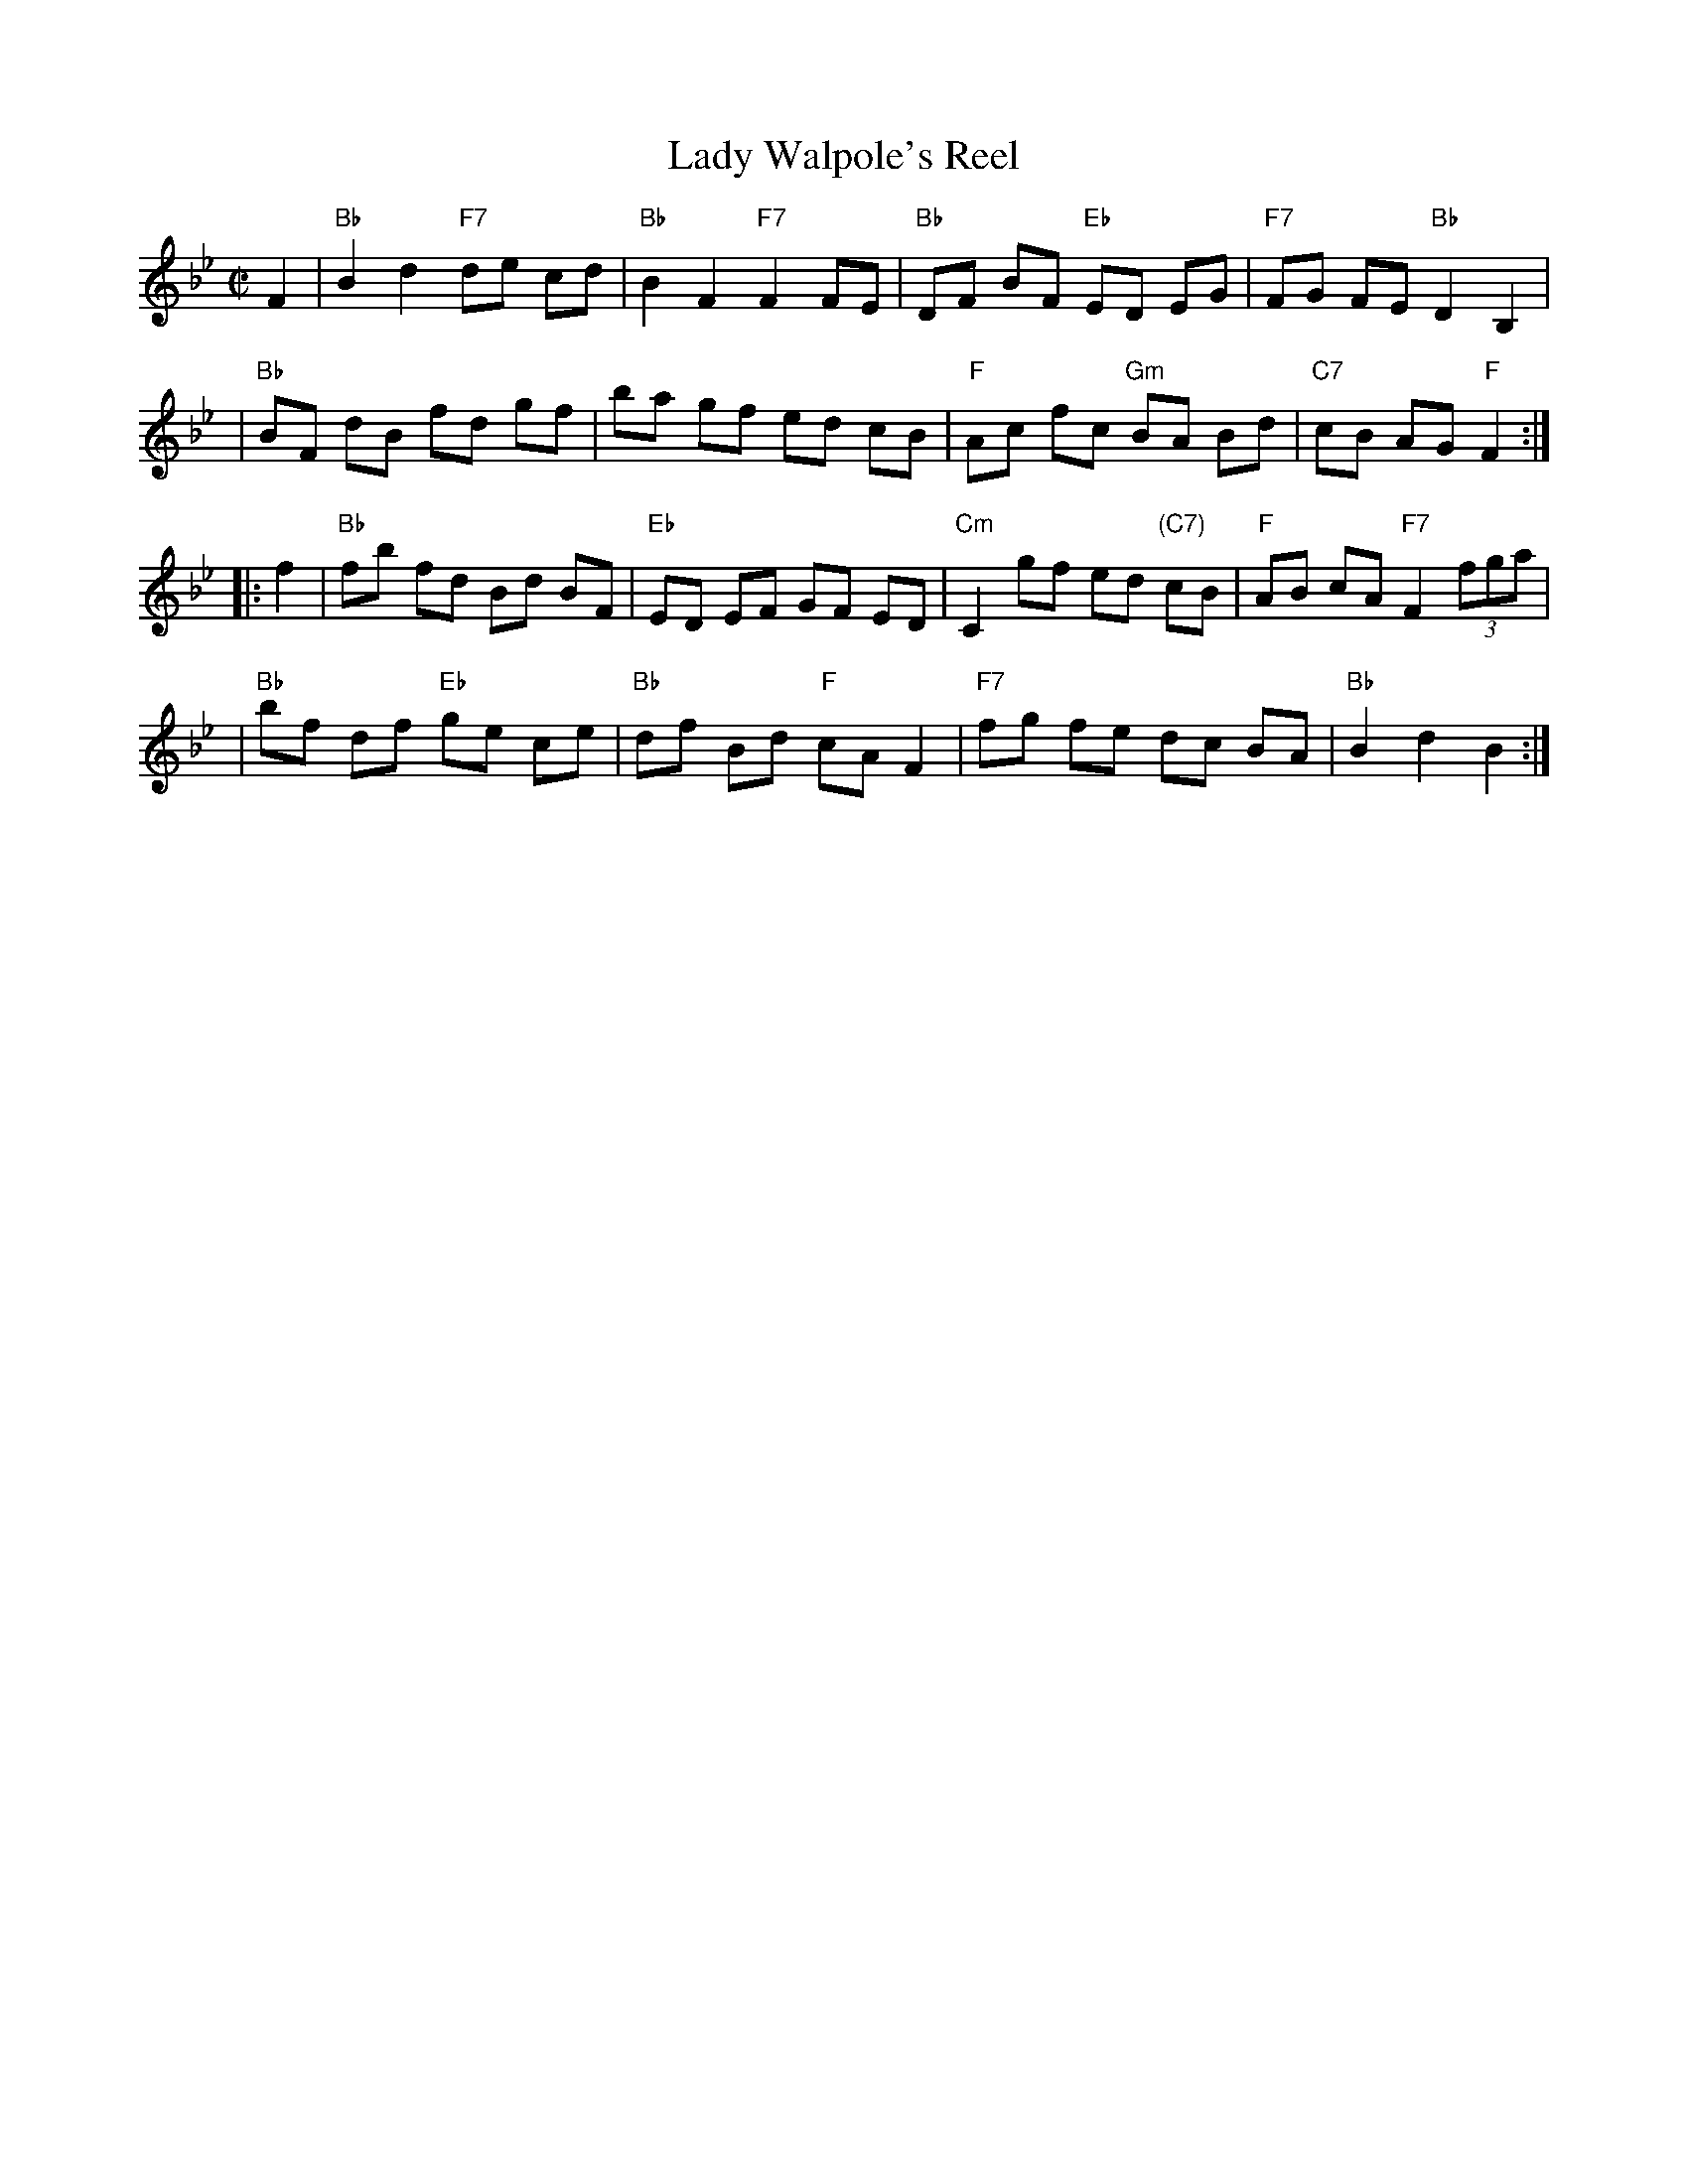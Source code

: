 X: 110
T: Lady Walpole's Reel
R: reel
M: C|
L: 1/8
Z: Transcribed to abc by Mary Lou Knack; slightly modified to match NEFR by John Chambers
B: NEFR (New England Fiddler's Repertoire) #110
B: Howe "1000 Jigs and Reels", c. 1867; pg. 80
B: White's Unique Collection of Jigs, Reels, etc. Boston: White-Smith Music Publishing Co., 1896
K: Bb
F2 \
| "Bb"B2 d2 "F7"de cd | "Bb"B2 F2 "F7"F2 FE | "Bb"DF BF "Eb"ED EG | "F7"FG FE "Bb"D2 B,2 |
| "Bb"BF dB fd gf | ba gf ed cB | "F"Ac fc "Gm"BA Bd | "C7"cB AG "F"F2 :|
|: f2 \
| "Bb"fb fd Bd BF | "Eb"ED EF GF ED | "Cm"C2 gf ed "(C7)"cB | "F"AB cA "F7"F2 (3fga |
| "Bb"bf df "Eb"ge ce | "Bb"df Bd "F"cA F2 | "F7"fg fe dc BA | "Bb"B2 d2 B2 :|
